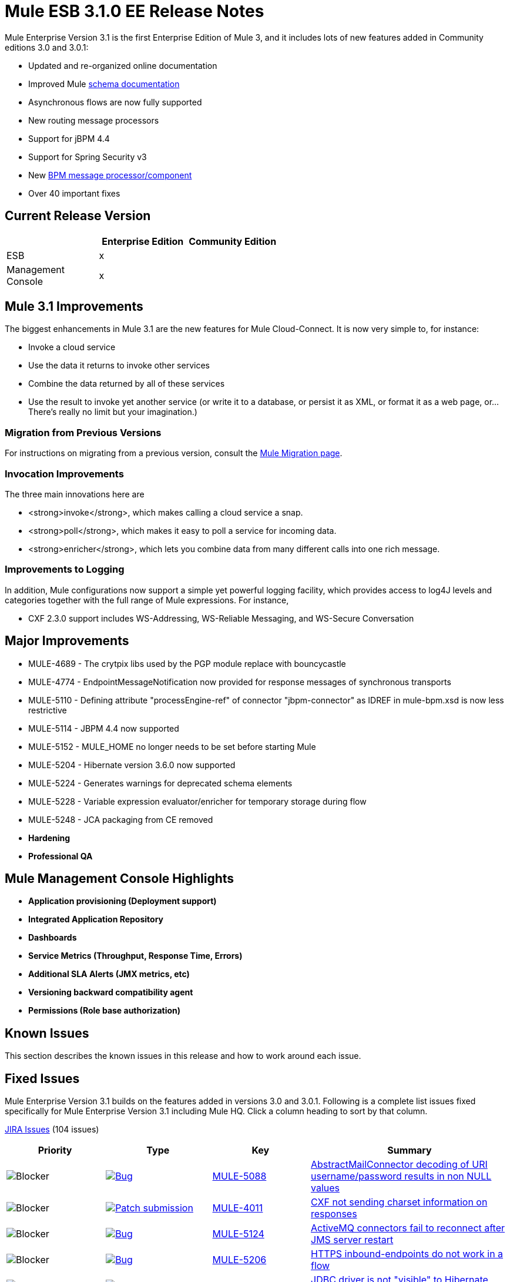 = Mule ESB 3.1.0 EE Release Notes
:keywords: release notes, esb


Mule Enterprise Version 3.1 is the first Enterprise Edition of Mule 3, and it includes lots of new features added in Community editions 3.0 and 3.0.1:

* Updated and re-organized online documentation
* Improved Mule http://www.mulesoft.org/documentation/display/MULE3USER/Schema%20Documentation[schema documentation]
* Asynchronous flows are now fully supported
* New routing message processors
* Support for jBPM 4.4
* Support for Spring Security v3
* New link:/mule-user-guide/v/3.7/jboss-jbpm-module-reference[BPM message processor/component]
* Over 40 important fixes

== Current Release Version

[width="100%",cols="34%,33%,33%",options="header",]
|===
|  |Enterprise Edition |Community Edition
|ESB |x | 
|Management +
 Console |x | 
|===

== Mule 3.1 Improvements

The biggest enhancements in Mule 3.1 are the new features for Mule Cloud-Connect. It is now very simple to, for instance:

* Invoke a cloud service
* Use the data it returns to invoke other services
* Combine the data returned by all of these services
* Use the result to invoke yet another service (or write it to a database, or persist it as XML, or format it as a web page, or...There's really no limit but your imagination.)

=== Migration from Previous Versions

For instructions on migrating from a previous version, consult the http://www.mulesoft.org/documentation/display/MULEMIG/Home[Mule Migration page].

=== Invocation Improvements

The three main innovations here are

* <strong>invoke</strong>, which makes calling a cloud service a snap.
* <strong>poll</strong>, which makes it easy to poll a service for incoming data.
* <strong>enricher</strong>, which lets you combine data from many different calls into one rich message.

=== Improvements to Logging

In addition, Mule configurations now support a simple yet powerful logging facility, which provides access to log4J levels and categories together with the full range of Mule expressions. For instance,

* CXF 2.3.0 support includes WS-Addressing, WS-Reliable Messaging, and WS-Secure Conversation

== Major Improvements

* MULE-4689 - The crytpix libs used by the PGP module replace with bouncycastle
* MULE-4774 - EndpointMessageNotification now provided for response messages of synchronous transports
* MULE-5110 - Defining attribute "processEngine-ref" of connector "jbpm-connector" as IDREF in mule-bpm.xsd is now less restrictive
* MULE-5114 - JBPM 4.4 now supported
* MULE-5152 - MULE_HOME no longer needs to be set before starting Mule
* MULE-5204 - Hibernate version 3.6.0 now supported
* MULE-5224 - Generates warnings for deprecated schema elements
* MULE-5228 - Variable expression evaluator/enricher for temporary storage during flow
* MULE-5248 - JCA packaging from CE removed

* *Hardening*

* *Professional QA*

== Mule Management Console Highlights

* *Application provisioning (Deployment support)*

* *Integrated Application Repository*

* *Dashboards*

* *Service Metrics (Throughput, Response Time, Errors)*

* *Additional SLA Alerts (JMX metrics, etc)*

* *Versioning backward compatibility agent*

* *Permissions (Role base authorization)*

== Known Issues

This section describes the known issues in this release and how to work around each issue.

== Fixed Issues

Mule Enterprise Version 3.1 builds on the features added in versions 3.0 and 3.0.1. Following is a complete list issues fixed specifically for Mule Enterprise Version 3.1 including Mule HQ. Click a column heading to sort by that column.

http://www.mulesource.org/jira/secure/IssueNavigator.jspa?reset=true&fixfor=10898&pid=10000&resolution=1&resolution=6&status=5&status=6&sorter/field=priority&sorter/order=DESC&tempMax=1000[JIRA Issues] (104 issues)

[cols="4" options="header"]
|===
| Priority
| Type
| Key
| Summary
| image:https://www.mulesoft.org/jira/images/icons/priorities/blocker.png[Blocker]
| https://www.mulesoft.org/jira/browse/MULE-5088[image:https://www.mulesoft.org/jira/images/icons/issuetypes/bug.png[Bug]]
| https://www.mulesoft.org/jira/browse/MULE-5088[MULE-5088]
| https://www.mulesoft.org/jira/browse/MULE-5088[AbstractMailConnector decoding of URI username/password results in non NULL values]
| image:https://www.mulesoft.org/jira/images/icons/priorities/blocker.png[Blocker]
| https://www.mulesoft.org/jira/browse/MULE-4011[image:https://www.mulesoft.org/jira/images/icons/issuetypes/genericissue.png[Patch submission]]
| https://www.mulesoft.org/jira/browse/MULE-4011[MULE-4011]
| https://www.mulesoft.org/jira/browse/MULE-4011[CXF not sending charset information on responses]
| image:https://www.mulesoft.org/jira/images/icons/priorities/blocker.png[Blocker]
| https://www.mulesoft.org/jira/browse/MULE-5124[image:https://www.mulesoft.org/jira/images/icons/issuetypes/bug.png[Bug]]
| https://www.mulesoft.org/jira/browse/MULE-5124[MULE-5124]
| https://www.mulesoft.org/jira/browse/MULE-5124[ActiveMQ connectors fail to reconnect after JMS server restart]
| image:https://www.mulesoft.org/jira/images/icons/priorities/blocker.png[Blocker]
| https://www.mulesoft.org/jira/browse/MULE-5206[image:https://www.mulesoft.org/jira/images/icons/issuetypes/bug.png[Bug]]
| https://www.mulesoft.org/jira/browse/MULE-5206[MULE-5206]
| https://www.mulesoft.org/jira/browse/MULE-5206[HTTPS inbound-endpoints do not work in a flow]
| image:https://www.mulesoft.org/jira/images/icons/priorities/blocker.png[Blocker]
| https://www.mulesoft.org/jira/browse/MULE-4928[image:https://www.mulesoft.org/jira/images/icons/issuetypes/bug.png[Bug]]
| https://www.mulesoft.org/jira/browse/MULE-4928[MULE-4928]
| https://www.mulesoft.org/jira/browse/MULE-4928[JDBC driver is not "visible" to Hibernate when running Loanbroker BPM example]
| image:https://www.mulesoft.org/jira/images/icons/priorities/blocker.png[Blocker]
| https://www.mulesoft.org/jira/browse/MULE-5171[image:https://www.mulesoft.org/jira/images/icons/issuetypes/bug.png[Bug]]
| https://www.mulesoft.org/jira/browse/MULE-5171[MULE-5171]
| https://www.mulesoft.org/jira/browse/MULE-5171[IMAP transport inbound endpoint doesn't work. Fails to retrieve email messages]
| image:https://www.mulesoft.org/jira/images/icons/priorities/blocker.png[Blocker]
| https://www.mulesoft.org/jira/browse/MULE-4921[image:https://www.mulesoft.org/jira/images/icons/issuetypes/bug.png[Bug]]
| https://www.mulesoft.org/jira/browse/MULE-4921[MULE-4921]
| https://www.mulesoft.org/jira/browse/MULE-4921[NoClassDefFoundError when running the scripting example from standalone distribution]
| image:https://www.mulesoft.org/jira/images/icons/priorities/blocker.png[Blocker]
| https://www.mulesoft.org/jira/browse/MULE-5198[image:https://www.mulesoft.org/jira/images/icons/issuetypes/bug.png[Bug]]
| https://www.mulesoft.org/jira/browse/MULE-5198[MULE-5198]
| https://www.mulesoft.org/jira/browse/MULE-5198[<all> multicasting doesnt seem to send the initial payload to all outbound endpoints]
| image:https://www.mulesoft.org/jira/images/icons/priorities/blocker.png[Blocker]
| https://www.mulesoft.org/jira/browse/MULE-5280[image:https://www.mulesoft.org/jira/images/icons/issuetypes/bug.png[Bug]]
| https://www.mulesoft.org/jira/browse/MULE-5280[MULE-5280]
| https://www.mulesoft.org/jira/browse/MULE-5280[org.mule.management.stats.ProcessingTime IllegalThreadStateException]
| image:https://www.mulesoft.org/jira/images/icons/priorities/blocker.png[Blocker]
| https://www.mulesoft.org/jira/browse/MULE-5284[image:https://www.mulesoft.org/jira/images/icons/issuetypes/bug.png[Bug]]
| https://www.mulesoft.org/jira/browse/MULE-5284[MULE-5284]
| https://www.mulesoft.org/jira/browse/MULE-5284[Catalog Archetype not working in 3.1.0]
| image:https://www.mulesoft.org/jira/images/icons/priorities/blocker.png[Blocker]
| https://www.mulesoft.org/jira/browse/MULE-5211[image:https://www.mulesoft.org/jira/images/icons/issuetypes/bug.png[Bug]]
| https://www.mulesoft.org/jira/browse/MULE-5211[MULE-5211]
| https://www.mulesoft.org/jira/browse/MULE-5211[mule-app.properties not loaded if mule-deploy.properties isn't present]
| image:https://www.mulesoft.org/jira/images/icons/priorities/blocker.png[Blocker]
| https://www.mulesoft.org/jira/browse/MULE-5272[image:https://www.mulesoft.org/jira/images/icons/issuetypes/bug.png[Bug]]
| https://www.mulesoft.org/jira/browse/MULE-5272[MULE-5272]
| https://www.mulesoft.org/jira/browse/MULE-5272[No transformer caching in MuleRegistryHelper causes runtime performance issues]
| image:https://www.mulesoft.org/jira/images/icons/priorities/blocker.png[Blocker]
| https://www.mulesoft.org/jira/browse/MULE-5259[image:https://www.mulesoft.org/jira/images/icons/issuetypes/bug.png[Bug]]
| https://www.mulesoft.org/jira/browse/MULE-5259[MULE-5259]
| https://www.mulesoft.org/jira/browse/MULE-5259[Performing an RPC call from javascript to a AJAX endpoint sometimes just echos the inbound payload]
| image:https://www.mulesoft.org/jira/images/icons/priorities/blocker.png[Blocker]
| https://www.mulesoft.org/jira/browse/MULE-5291[image:https://www.mulesoft.org/jira/images/icons/issuetypes/bug.png[Bug]]
| https://www.mulesoft.org/jira/browse/MULE-5291[MULE-5291]
| https://www.mulesoft.org/jira/browse/MULE-5291[Unable to use DelayedResult with XsltTransformer]
| image:https://www.mulesoft.org/jira/images/icons/priorities/blocker.png[Blocker]
| https://www.mulesoft.org/jira/browse/MULE-5172[image:https://www.mulesoft.org/jira/images/icons/issuetypes/bug.png[Bug]]
| https://www.mulesoft.org/jira/browse/MULE-5172[MULE-5172]
| https://www.mulesoft.org/jira/browse/MULE-5172[mule-catalog-archetype has no tests, generates broken code]
| image:https://www.mulesoft.org/jira/images/icons/priorities/critical.png[Critical]
| https://www.mulesoft.org/jira/browse/MULE-5271[image:https://www.mulesoft.org/jira/images/icons/issuetypes/bug.png[Bug]]
| https://www.mulesoft.org/jira/browse/MULE-5271[MULE-5271]
| https://www.mulesoft.org/jira/browse/MULE-5271[CXF validation throwing a classcast exception]
| image:https://www.mulesoft.org/jira/images/icons/priorities/critical.png[Critical]
| https://www.mulesoft.org/jira/browse/MULE-5156[image:https://www.mulesoft.org/jira/images/icons/issuetypes/bug.png[Bug]]
| https://www.mulesoft.org/jira/browse/MULE-5156[MULE-5156]
| https://www.mulesoft.org/jira/browse/MULE-5156[Interceptor stack in Mule 3.0.0 is causing wrong bean to be invoked]
| image:https://www.mulesoft.org/jira/images/icons/priorities/critical.png[Critical]
| https://www.mulesoft.org/jira/browse/MULE-5279[image:https://www.mulesoft.org/jira/images/icons/issuetypes/bug.png[Bug]]
| https://www.mulesoft.org/jira/browse/MULE-5279[MULE-5279]
| https://www.mulesoft.org/jira/browse/MULE-5279[Mule transport archetype references old endpoint builder classes]
| image:https://www.mulesoft.org/jira/images/icons/priorities/critical.png[Critical]
| https://www.mulesoft.org/jira/browse/MULE-5250[image:https://www.mulesoft.org/jira/images/icons/issuetypes/bug.png[Bug]]
| https://www.mulesoft.org/jira/browse/MULE-5250[MULE-5250]
| https://www.mulesoft.org/jira/browse/MULE-5250[<enricher> overrides the payload even when a target attribute is defined]
| image:https://www.mulesoft.org/jira/images/icons/priorities/critical.png[Critical]
| https://www.mulesoft.org/jira/browse/MULE-5275[image:https://www.mulesoft.org/jira/images/icons/issuetypes/bug.png[Bug]]
| https://www.mulesoft.org/jira/browse/MULE-5275[MULE-5275]
| https://www.mulesoft.org/jira/browse/MULE-5275[LoanBroker BPM and LoanBroker Simple use the same 11081 port, result in 'simple' version never invoked]
| image:https://www.mulesoft.org/jira/images/icons/priorities/critical.png[Critical]
| https://www.mulesoft.org/jira/browse/MULE-5292[image:https://www.mulesoft.org/jira/images/icons/issuetypes/bug.png[Bug]]
| https://www.mulesoft.org/jira/browse/MULE-5292[MULE-5292]
| https://www.mulesoft.org/jira/browse/MULE-5292[MuleMessage should not copy message properties after invoking a transformer that returns the same message instance]
| image:https://www.mulesoft.org/jira/images/icons/priorities/critical.png[Critical]
| https://www.mulesoft.org/jira/browse/MULE-5270[image:https://www.mulesoft.org/jira/images/icons/issuetypes/bug.png[Bug]]
| https://www.mulesoft.org/jira/browse/MULE-5270[MULE-5270]
| https://www.mulesoft.org/jira/browse/MULE-5270[Transformer Configuration Reference page is broken]
| image:https://www.mulesoft.org/jira/images/icons/priorities/critical.png[Critical]
| https://www.mulesoft.org/jira/browse/MULE-5265[image:https://www.mulesoft.org/jira/images/icons/issuetypes/bug.png[Bug]]
| https://www.mulesoft.org/jira/browse/MULE-5265[MULE-5265]
| https://www.mulesoft.org/jira/browse/MULE-5265[Mule work dir must be fixed within MULE_HOME, and fallback to current dir for embedded case only]
| image:https://www.mulesoft.org/jira/images/icons/priorities/critical.png[Critical]
| https://www.mulesoft.org/jira/browse/MULE-5219[image:https://www.mulesoft.org/jira/images/icons/issuetypes/improvement.png[Improvement]]
| https://www.mulesoft.org/jira/browse/MULE-5219[MULE-5219]
| https://www.mulesoft.org/jira/browse/MULE-5219[Json expression evaluator does not return lists and cannot be used with expression splitter]
| image:https://www.mulesoft.org/jira/images/icons/priorities/critical.png[Critical]
| https://www.mulesoft.org/jira/browse/MULE-4784[image:https://www.mulesoft.org/jira/images/icons/issuetypes/genericissue.png[Patch submission]]
| https://www.mulesoft.org/jira/browse/MULE-4784[MULE-4784]
| https://www.mulesoft.org/jira/browse/MULE-4784[Endpoint filters not applied when invokes via the quartz:job-endpoint]
| image:https://www.mulesoft.org/jira/images/icons/priorities/critical.png[Critical]
| https://www.mulesoft.org/jira/browse/MULE-5162[image:https://www.mulesoft.org/jira/images/icons/issuetypes/genericissue.png[Patch submission]]
| https://www.mulesoft.org/jira/browse/MULE-5162[MULE-5162]
| https://www.mulesoft.org/jira/browse/MULE-5162[Dynamic endpoints don't work for VM and JMS transport]
| image:https://www.mulesoft.org/jira/images/icons/priorities/critical.png[Critical]
| https://www.mulesoft.org/jira/browse/MULE-5138[image:https://www.mulesoft.org/jira/images/icons/issuetypes/bug.png[Bug]]
| https://www.mulesoft.org/jira/browse/MULE-5138[MULE-5138]
| https://www.mulesoft.org/jira/browse/MULE-5138[Impossible to use a user name containing @ in IMAP transport (probably affects all transports)]
| image:https://www.mulesoft.org/jira/images/icons/priorities/critical.png[Critical]
| https://www.mulesoft.org/jira/browse/MULE-5101[image:https://www.mulesoft.org/jira/images/icons/issuetypes/bug.png[Bug]]
| https://www.mulesoft.org/jira/browse/MULE-5101[MULE-5101]
| https://www.mulesoft.org/jira/browse/MULE-5101[Servlet transport uses session ID as unique message ID which creates issues with async-reply handling]
| image:https://www.mulesoft.org/jira/images/icons/priorities/critical.png[Critical]
| https://www.mulesoft.org/jira/browse/MULE-5143[image:https://www.mulesoft.org/jira/images/icons/issuetypes/bug.png[Bug]]
| https://www.mulesoft.org/jira/browse/MULE-5143[MULE-5143]
| https://www.mulesoft.org/jira/browse/MULE-5143[Post-processor handling of @Transformer annotation is slow]
| image:https://www.mulesoft.org/jira/images/icons/priorities/critical.png[Critical]
| https://www.mulesoft.org/jira/browse/MULE-5116[image:https://www.mulesoft.org/jira/images/icons/issuetypes/bug.png[Bug]]
| https://www.mulesoft.org/jira/browse/MULE-5116[MULE-5116]
| https://www.mulesoft.org/jira/browse/MULE-5116[Multicast problems on AIX]
| image:https://www.mulesoft.org/jira/images/icons/priorities/critical.png[Critical]
| https://www.mulesoft.org/jira/browse/MULE-5095[image:https://www.mulesoft.org/jira/images/icons/issuetypes/bug.png[Bug]]
| https://www.mulesoft.org/jira/browse/MULE-5095[MULE-5095]
| https://www.mulesoft.org/jira/browse/MULE-5095[DefaultMessageCollection getPayloadAsBytes() and getPayloadAsString(enc) throw UnsupportedOperationException]
| image:https://www.mulesoft.org/jira/images/icons/priorities/critical.png[Critical]
| https://www.mulesoft.org/jira/browse/MULE-4523[image:https://www.mulesoft.org/jira/images/icons/issuetypes/bug.png[Bug]]
| https://www.mulesoft.org/jira/browse/MULE-4523[MULE-4523]
| https://www.mulesoft.org/jira/browse/MULE-4523[When http transport is used for both inbound and outbound endpoints and flow is sync headers returned from outbound call should not be used for inbound response]
| image:https://www.mulesoft.org/jira/images/icons/priorities/critical.png[Critical]
| https://www.mulesoft.org/jira/browse/MULE-5118[image:https://www.mulesoft.org/jira/images/icons/issuetypes/bug.png[Bug]]
| https://www.mulesoft.org/jira/browse/MULE-5118[MULE-5118]
| https://www.mulesoft.org/jira/browse/MULE-5118[ObjectToMimeTransformer only looks at inboundattachment list for attachments]
| image:https://www.mulesoft.org/jira/images/icons/priorities/critical.png[Critical]
| https://www.mulesoft.org/jira/browse/MULE-5082[image:https://www.mulesoft.org/jira/images/icons/issuetypes/bug.png[Bug]]
| https://www.mulesoft.org/jira/browse/MULE-5082[MULE-5082]
| https://www.mulesoft.org/jira/browse/MULE-5082[MuleEndpointURI incorrectly replaces curly brackets with braces in a query]
| image:https://www.mulesoft.org/jira/images/icons/priorities/critical.png[Critical]
| https://www.mulesoft.org/jira/browse/MULE-5084[image:https://www.mulesoft.org/jira/images/icons/issuetypes/bug.png[Bug]]
| https://www.mulesoft.org/jira/browse/MULE-5084[MULE-5084]
| https://www.mulesoft.org/jira/browse/MULE-5084[Impossible to use more than one # in a URI anymore]
| image:https://www.mulesoft.org/jira/images/icons/priorities/critical.png[Critical]
| https://www.mulesoft.org/jira/browse/MULE-5167[image:https://www.mulesoft.org/jira/images/icons/issuetypes/bug.png[Bug]]
| https://www.mulesoft.org/jira/browse/MULE-5167[MULE-5167]
| https://www.mulesoft.org/jira/browse/MULE-5167[JMS retry (reconnection)]
| image:https://www.mulesoft.org/jira/images/icons/priorities/critical.png[Critical]
| https://www.mulesoft.org/jira/browse/MULE-5168[image:https://www.mulesoft.org/jira/images/icons/issuetypes/bug.png[Bug]]
| https://www.mulesoft.org/jira/browse/MULE-5168[MULE-5168]
| https://www.mulesoft.org/jira/browse/MULE-5168[rest-service-component does not work in flow]
| image:https://www.mulesoft.org/jira/images/icons/priorities/critical.png[Critical]
| https://www.mulesoft.org/jira/browse/MULE-4512[image:https://www.mulesoft.org/jira/images/icons/issuetypes/bug.png[Bug]]
| https://www.mulesoft.org/jira/browse/MULE-4512[MULE-4512]
| https://www.mulesoft.org/jira/browse/MULE-4512[A response message should not be returned when a synchronous request fails due to an exception]
| image:https://www.mulesoft.org/jira/images/icons/priorities/critical.png[Critical]
| https://www.mulesoft.org/jira/browse/MULE-5299[image:https://www.mulesoft.org/jira/images/icons/issuetypes/task.png[Task]]
| https://www.mulesoft.org/jira/browse/MULE-5299[MULE-5299]
| https://www.mulesoft.org/jira/browse/MULE-5299[Spring Security Mule3USer doc needs updated to reflect support for Spring Security 3.0]
| image:https://www.mulesoft.org/jira/images/icons/priorities/critical.png[Critical]
| https://www.mulesoft.org/jira/browse/MULE-5178[image:https://www.mulesoft.org/jira/images/icons/issuetypes/bug.png[Bug]]
| https://www.mulesoft.org/jira/browse/MULE-5178[MULE-5178]
| https://www.mulesoft.org/jira/browse/MULE-5178[Exceptions stored in DefaultEntryPointResolverSet not threadsafe]
| image:https://www.mulesoft.org/jira/images/icons/priorities/critical.png[Critical]
| https://www.mulesoft.org/jira/browse/MULE-5294[image:https://www.mulesoft.org/jira/images/icons/issuetypes/bug.png[Bug]]
| https://www.mulesoft.org/jira/browse/MULE-5294[MULE-5294]
| https://www.mulesoft.org/jira/browse/MULE-5294[Only simple message processors can be used within <response> element]
| image:https://www.mulesoft.org/jira/images/icons/priorities/critical.png[Critical]
| https://www.mulesoft.org/jira/browse/MULE-5188[image:https://www.mulesoft.org/jira/images/icons/issuetypes/bug.png[Bug]]
| https://www.mulesoft.org/jira/browse/MULE-5188[MULE-5188]
| https://www.mulesoft.org/jira/browse/MULE-5188[<flow> uses single thread even when inbound endpoint is one-way]
| image:https://www.mulesoft.org/jira/images/icons/priorities/critical.png[Critical]
| https://www.mulesoft.org/jira/browse/MULE-5065[image:https://www.mulesoft.org/jira/images/icons/issuetypes/bug.png[Bug]]
| https://www.mulesoft.org/jira/browse/MULE-5065[MULE-5065]
| https://www.mulesoft.org/jira/browse/MULE-5065[static component should be allowed after async]
| image:https://www.mulesoft.org/jira/images/icons/priorities/critical.png[Critical]
| https://www.mulesoft.org/jira/browse/MULE-5086[image:https://www.mulesoft.org/jira/images/icons/issuetypes/bug.png[Bug]]
| https://www.mulesoft.org/jira/browse/MULE-5086[MULE-5086]
| https://www.mulesoft.org/jira/browse/MULE-5086[An error message is logged when an exception strategy is invoked for a flow or configuration pattern]
| image:https://www.mulesoft.org/jira/images/icons/priorities/critical.png[Critical]
| https://www.mulesoft.org/jira/browse/MULE-5225[image:https://www.mulesoft.org/jira/images/icons/issuetypes/improvement.png[Improvement]]
| https://www.mulesoft.org/jira/browse/MULE-5225[MULE-5225]
| https://www.mulesoft.org/jira/browse/MULE-5225[Upgrade Spring Security to 3.0.3]
| image:https://www.mulesoft.org/jira/images/icons/priorities/critical.png[Critical]
| https://www.mulesoft.org/jira/browse/MULE-4268[image:https://www.mulesoft.org/jira/images/icons/issuetypes/bug.png[Bug]]
| https://www.mulesoft.org/jira/browse/MULE-4268[MULE-4268]
| https://www.mulesoft.org/jira/browse/MULE-4268[Retry should not stop/start connector]
| image:https://www.mulesoft.org/jira/images/icons/priorities/critical.png[Critical]
| https://www.mulesoft.org/jira/browse/MULE-4774[image:https://www.mulesoft.org/jira/images/icons/issuetypes/improvement.png[Improvement]]
| https://www.mulesoft.org/jira/browse/MULE-4774[MULE-4774]
| https://www.mulesoft.org/jira/browse/MULE-4774[No EndpointMessageNotification for response messages of synchronous transports]
| image:https://www.mulesoft.org/jira/images/icons/priorities/critical.png[Critical]
| https://www.mulesoft.org/jira/browse/MULE-4982[image:https://www.mulesoft.org/jira/images/icons/issuetypes/bug.png[Bug]]
| https://www.mulesoft.org/jira/browse/MULE-4982[MULE-4982]
| https://www.mulesoft.org/jira/browse/MULE-4982[DynamicOutboundEndpointTestCase testDefaultOneWay fails intermmtently,]
| image:https://www.mulesoft.org/jira/images/icons/priorities/critical.png[Critical]
| https://www.mulesoft.org/jira/browse/MULE-5283[image:https://www.mulesoft.org/jira/images/icons/issuetypes/bug.png[Bug]]
| https://www.mulesoft.org/jira/browse/MULE-5283[MULE-5283]
| https://www.mulesoft.org/jira/browse/MULE-5283[Exception listener does not receive/propagate flowConstuct/lifecyle correctly]
| image:https://www.mulesoft.org/jira/images/icons/priorities/major.png[Major]
| https://www.mulesoft.org/jira/browse/MULE-5008[image:https://www.mulesoft.org/jira/images/icons/issuetypes/bug.png[Bug]]
| https://www.mulesoft.org/jira/browse/MULE-5008[MULE-5008]
| https://www.mulesoft.org/jira/browse/MULE-5008[CXF name space issue]
| image:https://www.mulesoft.org/jira/images/icons/priorities/major.png[Major]
| https://www.mulesoft.org/jira/browse/MULE-3473[image:https://www.mulesoft.org/jira/images/icons/issuetypes/bug.png[Bug]]
| https://www.mulesoft.org/jira/browse/MULE-3473[MULE-3473]
| https://www.mulesoft.org/jira/browse/MULE-3473[CXF requires serviceClass attribute in echo example which uses different interface than what component implements]
| image:https://www.mulesoft.org/jira/images/icons/priorities/major.png[Major]
| https://www.mulesoft.org/jira/browse/MULE-5516[image:https://www.mulesoft.org/jira/images/icons/issuetypes/newfeature.png[New Feature]]
| https://www.mulesoft.org/jira/browse/MULE-5516[MULE-5516]
| https://www.mulesoft.org/jira/browse/MULE-5516[Add HTTP Proxy configuration pattern]
| image:https://www.mulesoft.org/jira/images/icons/priorities/major.png[Major]
| https://www.mulesoft.org/jira/browse/MULE-4993[image:https://www.mulesoft.org/jira/images/icons/issuetypes/bug.png[Bug]]
| https://www.mulesoft.org/jira/browse/MULE-4993[MULE-4993]
| https://www.mulesoft.org/jira/browse/MULE-4993[Cannot get MessageContext or HttpServletRequest]
| image:https://www.mulesoft.org/jira/images/icons/priorities/major.png[Major]
| https://www.mulesoft.org/jira/browse/MULE-5115[image:https://www.mulesoft.org/jira/images/icons/issuetypes/bug.png[Bug]]
| https://www.mulesoft.org/jira/browse/MULE-5115[MULE-5115]
| https://www.mulesoft.org/jira/browse/MULE-5115[Thread names can 'overwrite' each other, result in JVM not reporting actual threads]
| image:https://www.mulesoft.org/jira/images/icons/priorities/major.png[Major]
| https://www.mulesoft.org/jira/browse/MULE-5205[image:https://www.mulesoft.org/jira/images/icons/issuetypes/bug.png[Bug]]
| https://www.mulesoft.org/jira/browse/MULE-5205[MULE-5205]
| https://www.mulesoft.org/jira/browse/MULE-5205[Mule fails to startup on a ec2 64 bit ubuntu instance]
| image:https://www.mulesoft.org/jira/images/icons/priorities/major.png[Major]
| https://www.mulesoft.org/jira/browse/MULE-5125[image:https://www.mulesoft.org/jira/images/icons/issuetypes/bug.png[Bug]]
| https://www.mulesoft.org/jira/browse/MULE-5125[MULE-5125]
| https://www.mulesoft.org/jira/browse/MULE-5125[Applications using groovy leak memory on undeployment]
| image:https://www.mulesoft.org/jira/images/icons/priorities/major.png[Major]
| https://www.mulesoft.org/jira/browse/MULE-5184[image:https://www.mulesoft.org/jira/images/icons/issuetypes/task.png[Task]]
| https://www.mulesoft.org/jira/browse/MULE-5184[MULE-5184]
| https://www.mulesoft.org/jira/browse/MULE-5184[When bumping the minor version in the poms, we also need to bump the schema versions in the spring.schemas file]
| image:https://www.mulesoft.org/jira/images/icons/priorities/major.png[Major]
| https://www.mulesoft.org/jira/browse/MULE-5209[image:https://www.mulesoft.org/jira/images/icons/issuetypes/bug.png[Bug]]
| https://www.mulesoft.org/jira/browse/MULE-5209[MULE-5209]
| https://www.mulesoft.org/jira/browse/MULE-5209[mule-project-archetype generates a sample configuration file that has an invalid namespace for Mule core]
| image:https://www.mulesoft.org/jira/images/icons/priorities/major.png[Major]
| https://www.mulesoft.org/jira/browse/MULE-5261[image:https://www.mulesoft.org/jira/images/icons/issuetypes/improvement.png[Improvement]]
| https://www.mulesoft.org/jira/browse/MULE-5261[MULE-5261]
| https://www.mulesoft.org/jira/browse/MULE-5261[Support use of array/list/map arguments with InvokerMessageProcessor (allowing use of expressions in array/list/map values)]
| image:https://www.mulesoft.org/jira/images/icons/priorities/major.png[Major]
| https://www.mulesoft.org/jira/browse/MULE-5215[image:https://www.mulesoft.org/jira/images/icons/issuetypes/newfeature.png[New Feature]]
| https://www.mulesoft.org/jira/browse/MULE-5215[MULE-5215]
| https://www.mulesoft.org/jira/browse/MULE-5215[Logger processor that logs via commons logging with expression support and configurable level/category]
| image:https://www.mulesoft.org/jira/images/icons/priorities/major.png[Major]
| https://www.mulesoft.org/jira/browse/MULE-5180[image:https://www.mulesoft.org/jira/images/icons/issuetypes/newfeature.png[New Feature]]
| https://www.mulesoft.org/jira/browse/MULE-5180[MULE-5180]
| https://www.mulesoft.org/jira/browse/MULE-5180[Addition of ExpressionEnrichers that enrich a message given an expression and value]
| image:https://www.mulesoft.org/jira/images/icons/priorities/major.png[Major]
| https://www.mulesoft.org/jira/browse/MULE-5110[image:https://www.mulesoft.org/jira/images/icons/issuetypes/improvement.png[Improvement]]
| https://www.mulesoft.org/jira/browse/MULE-5110[MULE-5110]
| https://www.mulesoft.org/jira/browse/MULE-5110[Defining attribute "processEngine-ref" of connector "jbpm-connector" as IDREF in mule-bpm.xsd is too restrictive]
| image:https://www.mulesoft.org/jira/images/icons/priorities/major.png[Major]
| https://www.mulesoft.org/jira/browse/MULE-5114[image:https://www.mulesoft.org/jira/images/icons/issuetypes/improvement.png[Improvement]]
| https://www.mulesoft.org/jira/browse/MULE-5114[MULE-5114]
| https://www.mulesoft.org/jira/browse/MULE-5114[Add support for jbpm 4.4]
| image:https://www.mulesoft.org/jira/images/icons/priorities/major.png[Major]
| https://www.mulesoft.org/jira/browse/MULE-5176[image:https://www.mulesoft.org/jira/images/icons/issuetypes/bug.png[Bug]]
| https://www.mulesoft.org/jira/browse/MULE-5176[MULE-5176]
| https://www.mulesoft.org/jira/browse/MULE-5176[Regression: agents no longer registered with a startup splash screen]
| image:https://www.mulesoft.org/jira/images/icons/priorities/major.png[Major]
| https://www.mulesoft.org/jira/browse/MULE-5127[image:https://www.mulesoft.org/jira/images/icons/issuetypes/bug.png[Bug]]
| https://www.mulesoft.org/jira/browse/MULE-5127[MULE-5127]
| https://www.mulesoft.org/jira/browse/MULE-5127[mule 3.0.0 won't start as a windows service]
| image:https://www.mulesoft.org/jira/images/icons/priorities/major.png[Major]
| https://www.mulesoft.org/jira/browse/MULE-5150[image:https://www.mulesoft.org/jira/images/icons/issuetypes/bug.png[Bug]]
| https://www.mulesoft.org/jira/browse/MULE-5150[MULE-5150]
| https://www.mulesoft.org/jira/browse/MULE-5150[Inbound attachments for VM trnsport persist after a message is sent]
| image:https://www.mulesoft.org/jira/images/icons/priorities/major.png[Major]
| https://www.mulesoft.org/jira/browse/MULE-4630[image:https://www.mulesoft.org/jira/images/icons/issuetypes/bug.png[Bug]]
| https://www.mulesoft.org/jira/browse/MULE-4630[MULE-4630]
| https://www.mulesoft.org/jira/browse/MULE-4630[Configured Service Exception strategy does not get called for MessageRedeliveredException]
| image:https://www.mulesoft.org/jira/images/icons/priorities/major.png[Major]
| https://www.mulesoft.org/jira/browse/MULE-4912[image:https://www.mulesoft.org/jira/images/icons/issuetypes/bug.png[Bug]]
| https://www.mulesoft.org/jira/browse/MULE-4912[MULE-4912]
| https://www.mulesoft.org/jira/browse/MULE-4912[HttpRequestBodyToParamMap uses java.net.URLDecoder. But URLDecoder sometimes can't decode query string which encoded by URLCodec.]
| image:https://www.mulesoft.org/jira/images/icons/priorities/major.png[Major]
| https://www.mulesoft.org/jira/browse/MULE-5175[image:https://www.mulesoft.org/jira/images/icons/issuetypes/improvement.png[Improvement]]
| https://www.mulesoft.org/jira/browse/MULE-5175[MULE-5175]
| https://www.mulesoft.org/jira/browse/MULE-5175[Remove requirement for payload to be Serializable in ExceptionStrategy]
| image:https://www.mulesoft.org/jira/images/icons/priorities/major.png[Major]
| https://www.mulesoft.org/jira/browse/MULE-4235[image:https://www.mulesoft.org/jira/images/icons/issuetypes/genericissue.png[Patch submission]]
| https://www.mulesoft.org/jira/browse/MULE-4235[MULE-4235]
| https://www.mulesoft.org/jira/browse/MULE-4235[Enable validation in a CXF endpoint]
| image:https://www.mulesoft.org/jira/images/icons/priorities/major.png[Major]
| https://www.mulesoft.org/jira/browse/MULE-4689[image:https://www.mulesoft.org/jira/images/icons/issuetypes/improvement.png[Improvement]]
| https://www.mulesoft.org/jira/browse/MULE-4689[MULE-4689]
| https://www.mulesoft.org/jira/browse/MULE-4689[The crytpix libs used by the PGP module are outdated, replace with bouncycastle]
| image:https://www.mulesoft.org/jira/images/icons/priorities/major.png[Major]
| https://www.mulesoft.org/jira/browse/MULE-5223[image:https://www.mulesoft.org/jira/images/icons/issuetypes/bug.png[Bug]]
| https://www.mulesoft.org/jira/browse/MULE-5223[MULE-5223]
| https://www.mulesoft.org/jira/browse/MULE-5223[Bug in CXF 2.2.2]
| image:https://www.mulesoft.org/jira/images/icons/priorities/major.png[Major]
| https://www.mulesoft.org/jira/browse/MULE-4629[image:https://www.mulesoft.org/jira/images/icons/issuetypes/bug.png[Bug]]
| https://www.mulesoft.org/jira/browse/MULE-4629[MULE-4629]
| https://www.mulesoft.org/jira/browse/MULE-4629[endpoint.getTransformers() is returning the wrong endpoints transformer]
| image:https://www.mulesoft.org/jira/images/icons/priorities/major.png[Major]
| https://www.mulesoft.org/jira/browse/MULE-5255[image:https://www.mulesoft.org/jira/images/icons/issuetypes/bug.png[Bug]]
| https://www.mulesoft.org/jira/browse/MULE-5255[MULE-5255]
| https://www.mulesoft.org/jira/browse/MULE-5255[Method cache in MethodHeaderPropertyEntryPointResolver fails when used for multiple component classes]
| image:https://www.mulesoft.org/jira/images/icons/priorities/major.png[Major]
| https://www.mulesoft.org/jira/browse/MULE-5207[image:https://www.mulesoft.org/jira/images/icons/issuetypes/bug.png[Bug]]
| https://www.mulesoft.org/jira/browse/MULE-5207[MULE-5207]
| https://www.mulesoft.org/jira/browse/MULE-5207[Race condition related to mule-5162]
| image:https://www.mulesoft.org/jira/images/icons/priorities/major.png[Major]
| https://www.mulesoft.org/jira/browse/MULE-5040[image:https://www.mulesoft.org/jira/images/icons/issuetypes/bug.png[Bug]]
| https://www.mulesoft.org/jira/browse/MULE-5040[MULE-5040]
| https://www.mulesoft.org/jira/browse/MULE-5040[Possible FileNotFoundException on ONE_WAY file endpoints with auto delete enabled]
| image:https://www.mulesoft.org/jira/images/icons/priorities/major.png[Major]
| https://www.mulesoft.org/jira/browse/MULE-5293[image:https://www.mulesoft.org/jira/images/icons/issuetypes/improvement.png[Improvement]]
| https://www.mulesoft.org/jira/browse/MULE-5293[MULE-5293]
| https://www.mulesoft.org/jira/browse/MULE-5293[mule-embedded.jar should not require all 3rd party libs to start up]
| image:https://www.mulesoft.org/jira/images/icons/priorities/major.png[Major]
| https://www.mulesoft.org/jira/browse/MULE-5269[image:https://www.mulesoft.org/jira/images/icons/issuetypes/improvement.png[Improvement]]
| https://www.mulesoft.org/jira/browse/MULE-5269[MULE-5269]
| https://www.mulesoft.org/jira/browse/MULE-5269[Clean up exception strategy schema elements after exception strategy work in core]
| image:https://www.mulesoft.org/jira/images/icons/priorities/major.png[Major]
| https://www.mulesoft.org/jira/browse/MULE-5226[image:https://www.mulesoft.org/jira/images/icons/issuetypes/newfeature.png[New Feature]]
| https://www.mulesoft.org/jira/browse/MULE-5226[MULE-5226]
| https://www.mulesoft.org/jira/browse/MULE-5226[Create sftp transport]
| image:https://www.mulesoft.org/jira/images/icons/priorities/major.png[Major]
| https://www.mulesoft.org/jira/browse/MULE-5001[image:https://www.mulesoft.org/jira/images/icons/issuetypes/bug.png[Bug]]
| https://www.mulesoft.org/jira/browse/MULE-5001[MULE-5001]
| https://www.mulesoft.org/jira/browse/MULE-5001[Byte array to String conversion without encoding in StringToObjectArray]
| image:https://www.mulesoft.org/jira/images/icons/priorities/major.png[Major]
| https://www.mulesoft.org/jira/browse/MULE-5234[image:https://www.mulesoft.org/jira/images/icons/issuetypes/bug.png[Bug]]
| https://www.mulesoft.org/jira/browse/MULE-5234[MULE-5234]
| https://www.mulesoft.org/jira/browse/MULE-5234[Problem writing parts from ZipInputStream]
| image:https://www.mulesoft.org/jira/images/icons/priorities/major.png[Major]
| https://www.mulesoft.org/jira/browse/MULE-5202[image:https://www.mulesoft.org/jira/images/icons/issuetypes/bug.png[Bug]]
| https://www.mulesoft.org/jira/browse/MULE-5202[MULE-5202]
| https://www.mulesoft.org/jira/browse/MULE-5202[Inadequate documentation in mule-xml.xsd concerning packageNames attribute]
| image:https://www.mulesoft.org/jira/images/icons/priorities/major.png[Major]
| https://www.mulesoft.org/jira/browse/MULE-5152[image:https://www.mulesoft.org/jira/images/icons/issuetypes/improvement.png[Improvement]]
| https://www.mulesoft.org/jira/browse/MULE-5152[MULE-5152]
| https://www.mulesoft.org/jira/browse/MULE-5152[Do not require MULE_HOME to be set for starting Mule]
| image:https://www.mulesoft.org/jira/images/icons/priorities/major.png[Major]
| https://www.mulesoft.org/jira/browse/MULE-5130[image:https://www.mulesoft.org/jira/images/icons/issuetypes/bug.png[Bug]]
| https://www.mulesoft.org/jira/browse/MULE-5130[MULE-5130]
| https://www.mulesoft.org/jira/browse/MULE-5130[Notification subsystem leaks memory]
| image:https://www.mulesoft.org/jira/images/icons/priorities/major.png[Major]
| https://www.mulesoft.org/jira/browse/MULE-4905[image:https://www.mulesoft.org/jira/images/icons/issuetypes/bug.png[Bug]]
| https://www.mulesoft.org/jira/browse/MULE-4905[MULE-4905]
| https://www.mulesoft.org/jira/browse/MULE-4905[When creating an ATOM entry with the Atom entry builder transformer, the author name does not get saved]
| image:https://www.mulesoft.org/jira/images/icons/priorities/major.png[Major]
| https://www.mulesoft.org/jira/browse/MULE-5224[image:https://www.mulesoft.org/jira/images/icons/issuetypes/improvement.png[Improvement]]
| https://www.mulesoft.org/jira/browse/MULE-5224[MULE-5224]
| https://www.mulesoft.org/jira/browse/MULE-5224[Generate warnings for deprecated schema elements]
| image:https://www.mulesoft.org/jira/images/icons/priorities/major.png[Major]
| https://www.mulesoft.org/jira/browse/MULE-5222[image:https://www.mulesoft.org/jira/images/icons/issuetypes/newfeature.png[New Feature]]
| https://www.mulesoft.org/jira/browse/MULE-5222[MULE-5222]
| https://www.mulesoft.org/jira/browse/MULE-5222[Implement polling message source]
| image:https://www.mulesoft.org/jira/images/icons/priorities/major.png[Major]
| https://www.mulesoft.org/jira/browse/MULE-5218[image:https://www.mulesoft.org/jira/images/icons/issuetypes/bug.png[Bug]]
| https://www.mulesoft.org/jira/browse/MULE-5218[MULE-5218]
| https://www.mulesoft.org/jira/browse/MULE-5218[ExpressionManager parse() chokes on nested expressions]
| image:https://www.mulesoft.org/jira/images/icons/priorities/major.png[Major]
| https://www.mulesoft.org/jira/browse/MULE-5256[image:https://www.mulesoft.org/jira/images/icons/issuetypes/improvement.png[Improvement]]
| https://www.mulesoft.org/jira/browse/MULE-5256[MULE-5256]
| https://www.mulesoft.org/jira/browse/MULE-5256[FirstSuccessful router should have a failureExpression to customize the failure criteria]
| image:https://www.mulesoft.org/jira/images/icons/priorities/major.png[Major]
| https://www.mulesoft.org/jira/browse/MULE-5332[image:https://www.mulesoft.org/jira/images/icons/issuetypes/bug.png[Bug]]
| https://www.mulesoft.org/jira/browse/MULE-5332[MULE-5332]
| https://www.mulesoft.org/jira/browse/MULE-5332[return-argument in expression filter does not accept xpath-node]
| image:https://www.mulesoft.org/jira/images/icons/priorities/major.png[Major]
| https://www.mulesoft.org/jira/browse/MULE-5304[image:https://www.mulesoft.org/jira/images/icons/issuetypes/bug.png[Bug]]
| https://www.mulesoft.org/jira/browse/MULE-5304[MULE-5304]
| https://www.mulesoft.org/jira/browse/MULE-5304[Mule Unix startup scripts doesn't output use of MULE_HOME if it's already set]
| image:https://www.mulesoft.org/jira/images/icons/priorities/minor.png[Minor]
| https://www.mulesoft.org/jira/browse/MULE-5258[image:https://www.mulesoft.org/jira/images/icons/issuetypes/bug.png[Bug]]
| https://www.mulesoft.org/jira/browse/MULE-5258[MULE-5258]
| https://www.mulesoft.org/jira/browse/MULE-5258[Scripting example doesn't filter out favicon.ico on the http endpoint]
| image:https://www.mulesoft.org/jira/images/icons/priorities/minor.png[Minor]
| https://www.mulesoft.org/jira/browse/MULE-5141[image:https://www.mulesoft.org/jira/images/icons/issuetypes/newfeature.png[New Feature]]
| https://www.mulesoft.org/jira/browse/MULE-5141[MULE-5141]
| https://www.mulesoft.org/jira/browse/MULE-5141[Create a configuration pattern creation archetype]
| image:https://www.mulesoft.org/jira/images/icons/priorities/minor.png[Minor]
| https://www.mulesoft.org/jira/browse/MULE-5298[image:https://www.mulesoft.org/jira/images/icons/issuetypes/task.png[Task]]
| https://www.mulesoft.org/jira/browse/MULE-5298[MULE-5298]
| https://www.mulesoft.org/jira/browse/MULE-5298[Creating Custom Routers topic mentions inbound routers]
| image:https://www.mulesoft.org/jira/images/icons/priorities/minor.png[Minor]
| https://www.mulesoft.org/jira/browse/MULE-4769[image:https://www.mulesoft.org/jira/images/icons/issuetypes/bug.png[Bug]]
| https://www.mulesoft.org/jira/browse/MULE-4769[MULE-4769]
| https://www.mulesoft.org/jira/browse/MULE-4769[The VM transport does not clear invocation-scoped properties after invocation]
| image:https://www.mulesoft.org/jira/images/icons/priorities/minor.png[Minor]
| https://www.mulesoft.org/jira/browse/MULE-5287[image:https://www.mulesoft.org/jira/images/icons/issuetypes/improvement.png[Improvement]]
| https://www.mulesoft.org/jira/browse/MULE-5287[MULE-5287]
| https://www.mulesoft.org/jira/browse/MULE-5287[Exception thrown during stop() phase wrongly says: "Failed to start inbound endpoint"]
| image:https://www.mulesoft.org/jira/images/icons/priorities/minor.png[Minor]
| https://www.mulesoft.org/jira/browse/MULE-5289[image:https://www.mulesoft.org/jira/images/icons/issuetypes/bug.png[Bug]]
| https://www.mulesoft.org/jira/browse/MULE-5289[MULE-5289]
| https://www.mulesoft.org/jira/browse/MULE-5289[Build number is not displayed in splash screen]
| image:https://www.mulesoft.org/jira/images/icons/priorities/minor.png[Minor]
| https://www.mulesoft.org/jira/browse/MULE-5228[image:https://www.mulesoft.org/jira/images/icons/issuetypes/improvement.png[Improvement]]
| https://www.mulesoft.org/jira/browse/MULE-5228[MULE-5228]
| https://www.mulesoft.org/jira/browse/MULE-5228[Variable expression evaluator/enricher for temporary storage during flow.]
| image:https://www.mulesoft.org/jira/images/icons/priorities/minor.png[Minor]
| https://www.mulesoft.org/jira/browse/MULE-5286[image:https://www.mulesoft.org/jira/images/icons/issuetypes/improvement.png[Improvement]]
| https://www.mulesoft.org/jira/browse/MULE-5286[MULE-5286]
| https://www.mulesoft.org/jira/browse/MULE-5286[Locate NamespaceHandlerTestCase in config sub package]
| image:https://www.mulesoft.org/jira/images/icons/priorities/minor.png[Minor]
| https://www.mulesoft.org/jira/browse/MULE-5248[image:https://www.mulesoft.org/jira/images/icons/issuetypes/improvement.png[Improvement]]
| https://www.mulesoft.org/jira/browse/MULE-5248[MULE-5248]
| https://www.mulesoft.org/jira/browse/MULE-5248[Remove the JCA packaging from CE for 3.1]
| image:https://www.mulesoft.org/jira/images/icons/priorities/minor.png[Minor]
| https://www.mulesoft.org/jira/browse/MULE-5204[image:https://www.mulesoft.org/jira/images/icons/issuetypes/improvement.png[Improvement]]
| https://www.mulesoft.org/jira/browse/MULE-5204[MULE-5204]
| https://www.mulesoft.org/jira/browse/MULE-5204[Bump Hibernate version to 3.6.0]
| image:https://www.mulesoft.org/jira/images/icons/priorities/trivial.png[Trivial]
| https://www.mulesoft.org/jira/browse/MULE-5214[image:https://www.mulesoft.org/jira/images/icons/issuetypes/bug.png[Bug]]
| https://www.mulesoft.org/jira/browse/MULE-5214[MULE-5214]
| https://www.mulesoft.org/jira/browse/MULE-5214["MULE_HOME is set to " message in win startup script (no actual value displayed)]
| image:https://www.mulesoft.org/jira/images/icons/priorities/trivial.png[Trivial]
| https://www.mulesoft.org/jira/browse/MULE-5373[image:https://www.mulesoft.org/jira/images/icons/issuetypes/bug.png[Bug]]
| https://www.mulesoft.org/jira/browse/MULE-5373[MULE-5373]
| https://www.mulesoft.org/jira/browse/MULE-5373[Though the Hot Deployment Feature is supported in 3.0, usage.txt file doesnt state how hot deployment can be used. Rather it states that 'hot deployment is not yet supported' which is incorrect as per my understanding.]
| image:https://www.mulesoft.org/jira/images/icons/priorities/trivial.png[Trivial]
| https://www.mulesoft.org/jira/browse/MULE-5659[image:https://www.mulesoft.org/jira/images/icons/issuetypes/improvement.png[Improvement]]
| https://www.mulesoft.org/jira/browse/MULE-5659[MULE-5659]
| https://www.mulesoft.org/jira/browse/MULE-5659[Add 'variable' to the list of known expression evaluators]
|===
